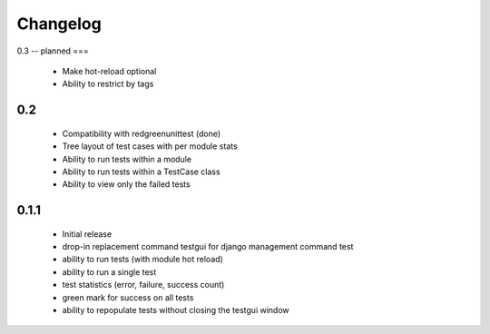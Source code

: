 *********
Changelog
*********

0.3 -- planned
===

  - Make hot-reload optional
  - Ability to restrict by tags

0.2
===

 - Compatibility with redgreenunittest (done)
 - Tree layout of test cases with per module stats
 - Ability to run tests within a module
 - Ability to run tests within a TestCase class
 - Ability to view only the failed tests

0.1.1
=====

 - Initial release
 - drop-in replacement command testgui for django management command test
 - ability to run tests (with module hot reload)
 - ability to run a single test
 - test statistics (error, failure, success count)
 - green mark for success on all tests
 - ability to repopulate tests without closing the testgui window
